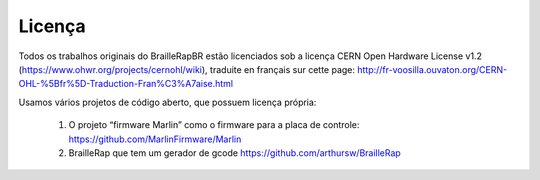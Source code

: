 Licença
=======

Todos os trabalhos originais do BrailleRapBR estão licenciados sob a licença CERN Open Hardware License v1.2  (https://www.ohwr.org/projects/cernohl/wiki), traduite en français sur cette page: http://fr-voosilla.ouvaton.org/CERN-OHL-%5Bfr%5D-Traduction-Fran%C3%A7aise.html


Usamos vários projetos de código aberto, que possuem licença própria:

   #. O projeto “firmware Marlin” como o firmware para a placa de controle: https://github.com/MarlinFirmware/Marlin 
   #. BrailleRap que tem um gerador de gcode https://github.com/arthursw/BrailleRap
